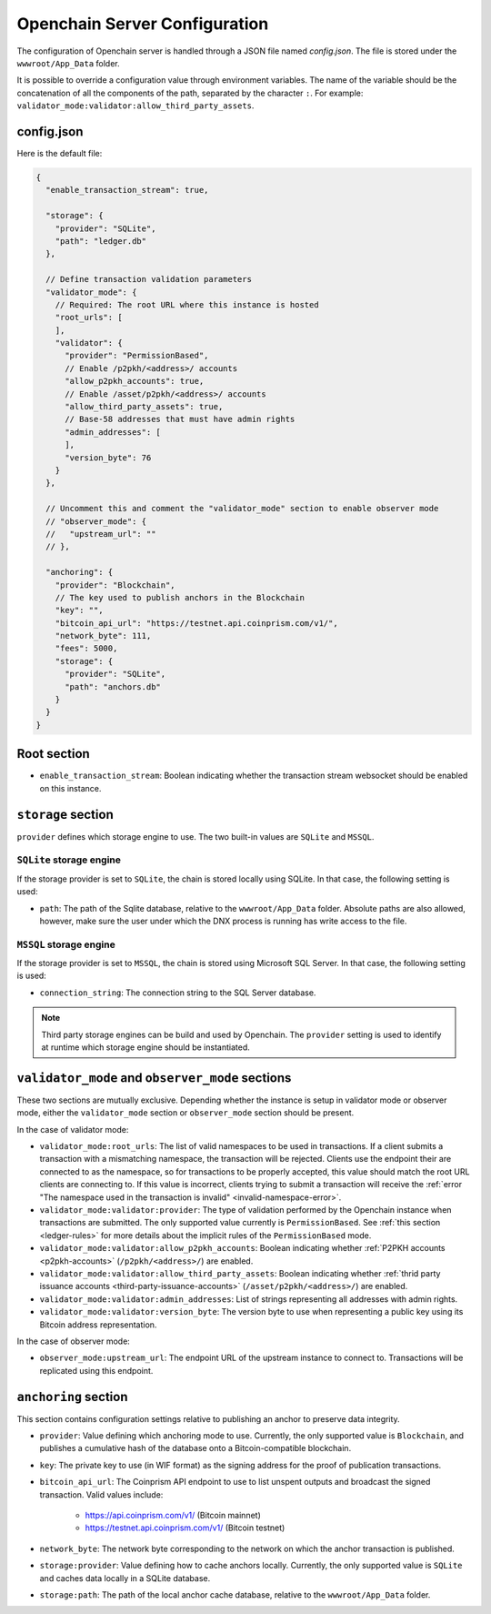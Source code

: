 Openchain Server Configuration
==============================

The configuration of Openchain server is handled through a JSON file named `config.json`. The file is stored under the ``wwwroot/App_Data`` folder.

It is possible to override a configuration value through environment variables. The name of the variable should be the concatenation of all the components of the path, separated by the character ``:``. For example: ``validator_mode:validator:allow_third_party_assets``.

config.json
-----------

Here is the default file:

.. code-block:: json
   
    {
      "enable_transaction_stream": true,

      "storage": {
        "provider": "SQLite",
        "path": "ledger.db"
      },

      // Define transaction validation parameters
      "validator_mode": {
        // Required: The root URL where this instance is hosted
        "root_urls": [
        ],
        "validator": {
          "provider": "PermissionBased",
          // Enable /p2pkh/<address>/ accounts
          "allow_p2pkh_accounts": true,
          // Enable /asset/p2pkh/<address>/ accounts
          "allow_third_party_assets": true,
          // Base-58 addresses that must have admin rights
          "admin_addresses": [
          ],
          "version_byte": 76
        }
      },

      // Uncomment this and comment the "validator_mode" section to enable observer mode
      // "observer_mode": {
      //   "upstream_url": ""
      // },

      "anchoring": {
        "provider": "Blockchain",
        // The key used to publish anchors in the Blockchain
        "key": "",
        "bitcoin_api_url": "https://testnet.api.coinprism.com/v1/",
        "network_byte": 111,
        "fees": 5000,
        "storage": {
          "provider": "SQLite",
          "path": "anchors.db"
        }
      }
    }
    
Root section
------------

* ``enable_transaction_stream``: Boolean indicating whether the transaction stream websocket should be enabled on this instance.

``storage`` section
-------------------

``provider`` defines which storage engine to use. The two built-in values are ``SQLite`` and ``MSSQL``.
    
``SQLite`` storage engine
~~~~~~~~~~~~~~~~~~~~~~~~~

If the storage provider is set to ``SQLite``, the chain is stored locally using SQLite. In that case, the following setting is used:
    
* ``path``: The path of the Sqlite database, relative to the ``wwwroot/App_Data`` folder. Absolute paths are also allowed, however, make sure the user under which the DNX process is running has write access to the file.

``MSSQL`` storage engine
~~~~~~~~~~~~~~~~~~~~~~~~

If the storage provider is set to ``MSSQL``, the chain is stored using Microsoft SQL Server. In that case, the following setting is used:

* ``connection_string``: The connection string to the SQL Server database.

.. note:: Third party storage engines can be build and used by Openchain. The ``provider`` setting is used to identify at runtime which storage engine should be instantiated.

.. _master-observer-configuration:

``validator_mode`` and ``observer_mode`` sections
-------------------------------------------------

These two sections are mutually exclusive. Depending whether the instance is setup in validator mode or observer mode, either the ``validator_mode`` section or ``observer_mode`` section should be present.

In the case of validator mode:

* ``validator_mode:root_urls``: The list of valid namespaces to be used in transactions. If a client submits a transaction with a mismatching namespace, the transaction will be rejected. Clients use the endpoint their are connected to as the namespace, so for transactions to be properly accepted, this value should match the root URL clients are connecting to. If this value is incorrect, clients trying to submit a transaction will receive the :ref:`error "The namespace used in the transaction is invalid" <invalid-namespace-error>`.
* ``validator_mode:validator:provider``: The type of validation performed by the Openchain instance when transactions are submitted. The only supported value currently is ``PermissionBased``. See :ref:`this section <ledger-rules>` for more details about the implicit rules of the ``PermissionBased`` mode.
* ``validator_mode:validator:allow_p2pkh_accounts``: Boolean indicating whether :ref:`P2PKH accounts <p2pkh-accounts>` (``/p2pkh/<address>/``) are enabled.
* ``validator_mode:validator:allow_third_party_assets``: Boolean indicating whether :ref:`thrid party issuance accounts <third-party-issuance-accounts>` (``/asset/p2pkh/<address>/``) are enabled.
* ``validator_mode:validator:admin_addresses``: List of strings representing all addresses with admin rights.
* ``validator_mode:validator:version_byte``: The version byte to use when representing a public key using its Bitcoin address representation.

In the case of observer mode:

* ``observer_mode:upstream_url``: The endpoint URL of the upstream instance to connect to. Transactions will be replicated using this endpoint.

``anchoring`` section
---------------------

This section contains configuration settings relative to publishing an anchor to preserve data integrity.

- ``provider``: Value defining which anchoring mode to use. Currently, the only supported value is ``Blockchain``, and publishes a cumulative hash of the database onto a Bitcoin-compatible blockchain.
- ``key``: The private key to use (in WIF format) as the signing address for the proof of publication transactions.
- ``bitcoin_api_url``: The Coinprism API endpoint to use to list unspent outputs and broadcast the signed transaction. Valid values include:

    - https://api.coinprism.com/v1/ (Bitcoin mainnet)
    - https://testnet.api.coinprism.com/v1/ (Bitcoin testnet)

- ``network_byte``: The network byte corresponding to the network on which the anchor transaction is published.
- ``storage:provider``: Value defining how to cache anchors locally. Currently, the only supported value is ``SQLite`` and caches data locally in a SQLite database.
- ``storage:path``: The path of the local anchor cache database, relative to the ``wwwroot/App_Data`` folder.